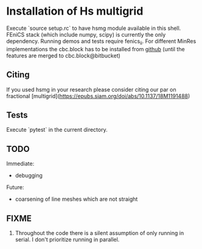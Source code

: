 * Installation of Hs multigrid
  Execute `source setup.rc` to have hsmg module available in this shell.
  FEniCS stack (which include numpy, scipy) is currently the only dependency.
  Running demos and tests require fenics_ii. For different MinRes implementations
  the cbc.block has to be installed from [[https://github.com/MiroK/cbc.block][github]] (until the features 
  are merged to cbc.block@bitbucket)

** Citing
  If you used hsmg in your research please consider citing our par on fractional [multigrid](https://epubs.siam.org/doi/abs/10.1137/18M1191488)

** Tests
   Execute `pytest` in the current directory.

** TODO
   Immediate:
   - debugging

   Future:
   - coarsening of line meshes which are not straight

** FIXME
   0. Throughout the code there is a silent assumption of only running
      in serial. I don't prioritize running in parallel.
